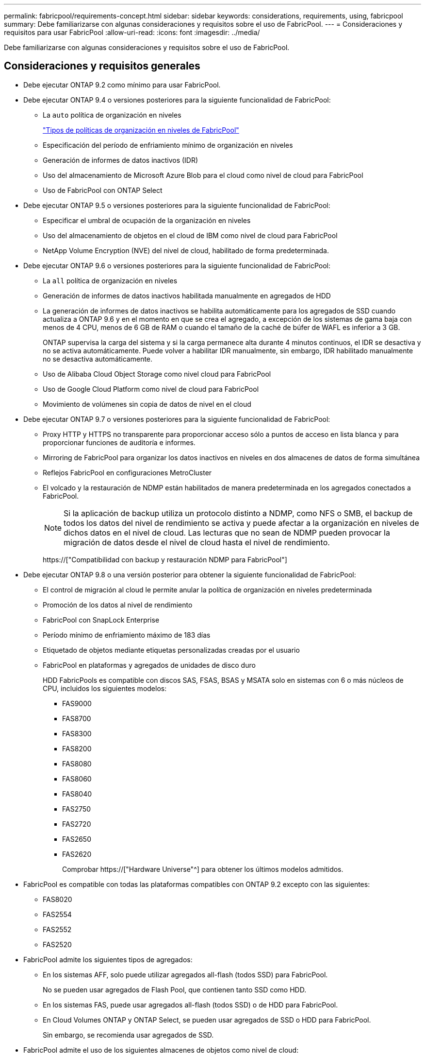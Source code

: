 ---
permalink: fabricpool/requirements-concept.html 
sidebar: sidebar 
keywords: considerations, requirements, using, fabricpool 
summary: Debe familiarizarse con algunas consideraciones y requisitos sobre el uso de FabricPool. 
---
= Consideraciones y requisitos para usar FabricPool
:allow-uri-read: 
:icons: font
:imagesdir: ../media/


[role="lead"]
Debe familiarizarse con algunas consideraciones y requisitos sobre el uso de FabricPool.



== Consideraciones y requisitos generales

* Debe ejecutar ONTAP 9.2 como mínimo para usar FabricPool.
* Debe ejecutar ONTAP 9.4 o versiones posteriores para la siguiente funcionalidad de FabricPool:
+
** La `auto` política de organización en niveles
+
link:tiering-policies-concept.html#types-of-fabricpool-tiering-policies["Tipos de políticas de organización en niveles de FabricPool"]

** Especificación del período de enfriamiento mínimo de organización en niveles
** Generación de informes de datos inactivos (IDR)
** Uso del almacenamiento de Microsoft Azure Blob para el cloud como nivel de cloud para FabricPool
** Uso de FabricPool con ONTAP Select


* Debe ejecutar ONTAP 9.5 o versiones posteriores para la siguiente funcionalidad de FabricPool:
+
** Especificar el umbral de ocupación de la organización en niveles
** Uso del almacenamiento de objetos en el cloud de IBM como nivel de cloud para FabricPool
** NetApp Volume Encryption (NVE) del nivel de cloud, habilitado de forma predeterminada.


* Debe ejecutar ONTAP 9.6 o versiones posteriores para la siguiente funcionalidad de FabricPool:
+
** La `all` política de organización en niveles
** Generación de informes de datos inactivos habilitada manualmente en agregados de HDD
** La generación de informes de datos inactivos se habilita automáticamente para los agregados de SSD cuando actualiza a ONTAP 9.6 y en el momento en que se crea el agregado, a excepción de los sistemas de gama baja con menos de 4 CPU, menos de 6 GB de RAM o cuando el tamaño de la caché de búfer de WAFL es inferior a 3 GB.
+
ONTAP supervisa la carga del sistema y si la carga permanece alta durante 4 minutos continuos, el IDR se desactiva y no se activa automáticamente. Puede volver a habilitar IDR manualmente, sin embargo, IDR habilitado manualmente no se desactiva automáticamente.

** Uso de Alibaba Cloud Object Storage como nivel cloud para FabricPool
** Uso de Google Cloud Platform como nivel de cloud para FabricPool
** Movimiento de volúmenes sin copia de datos de nivel en el cloud


* Debe ejecutar ONTAP 9.7 o versiones posteriores para la siguiente funcionalidad de FabricPool:
+
** Proxy HTTP y HTTPS no transparente para proporcionar acceso sólo a puntos de acceso en lista blanca y para proporcionar funciones de auditoría e informes.
** Mirroring de FabricPool para organizar los datos inactivos en niveles en dos almacenes de datos de forma simultánea
** Reflejos FabricPool en configuraciones MetroCluster
** El volcado y la restauración de NDMP están habilitados de manera predeterminada en los agregados conectados a FabricPool.
+
[NOTE]
====
Si la aplicación de backup utiliza un protocolo distinto a NDMP, como NFS o SMB, el backup de todos los datos del nivel de rendimiento se activa y puede afectar a la organización en niveles de dichos datos en el nivel de cloud. Las lecturas que no sean de NDMP pueden provocar la migración de datos desde el nivel de cloud hasta el nivel de rendimiento.

====
+
https://["Compatibilidad con backup y restauración NDMP para FabricPool"]



* Debe ejecutar ONTAP 9.8 o una versión posterior para obtener la siguiente funcionalidad de FabricPool:
+
** El control de migración al cloud le permite anular la política de organización en niveles predeterminada
** Promoción de los datos al nivel de rendimiento
** FabricPool con SnapLock Enterprise
** Período mínimo de enfriamiento máximo de 183 días
** Etiquetado de objetos mediante etiquetas personalizadas creadas por el usuario
** FabricPool en plataformas y agregados de unidades de disco duro
+
HDD FabricPools es compatible con discos SAS, FSAS, BSAS y MSATA solo en sistemas con 6 o más núcleos de CPU, incluidos los siguientes modelos:

+
*** FAS9000
*** FAS8700
*** FAS8300
*** FAS8200
*** FAS8080
*** FAS8060
*** FAS8040
*** FAS2750
*** FAS2720
*** FAS2650
*** FAS2620
+
Comprobar https://["Hardware Universe"^] para obtener los últimos modelos admitidos.





* FabricPool es compatible con todas las plataformas compatibles con ONTAP 9.2 excepto con las siguientes:
+
** FAS8020
** FAS2554
** FAS2552
** FAS2520


* FabricPool admite los siguientes tipos de agregados:
+
** En los sistemas AFF, solo puede utilizar agregados all-flash (todos SSD) para FabricPool.
+
No se pueden usar agregados de Flash Pool, que contienen tanto SSD como HDD.

** En los sistemas FAS, puede usar agregados all-flash (todos SSD) o de HDD para FabricPool.
** En Cloud Volumes ONTAP y ONTAP Select, se pueden usar agregados de SSD o HDD para FabricPool.
+
Sin embargo, se recomienda usar agregados de SSD.



* FabricPool admite el uso de los siguientes almacenes de objetos como nivel de cloud:
+
** NetApp StorageGRID 10.3 o posterior
** NetApp ONTAP S3 (ONTAP 9.8 y posterior)
** Almacenamiento de objetos en cloud de Alibaba
** Simple Storage Service (AWS S3) de Amazon Web Services
** Google Cloud Storage
** Almacenamiento de objetos en cloud de IBM
** Almacenamiento de Microsoft Azure Blob para el cloud


* El almacén de objetos «'bucket» (contenedor) que vaya a utilizar debe estar ya configurado, tener al menos 10 GB de espacio de almacenamiento y no debe cambiarse de nombre.
* Las parejas de ALTA DISPONIBILIDAD que usan FabricPool requieren una LIF de interconexión de clústeres para comunicarse con el almacén de objetos.
* No es posible desvincular un bucket de almacén de objetos de la configuración de FabricPool una vez que está conectada.
* Si utiliza pisos de rendimiento (calidad de servicio mínima), la política de organización en niveles de los volúmenes se debe establecer en `none` Antes de que el agregado pueda adjuntarse a FabricPool.
+
Otras políticas de organización en niveles impiden que el agregado se anexe a FabricPool.

* Debe seguir las directrices de prácticas recomendadas para usar FabricPool en situaciones específicas.
+
http://["Informe técnico de NetApp 4598: Prácticas recomendadas de FabricPool en ONTAP 9"^]





== Consideraciones adicionales al utilizar Cloud Volumes ONTAP

Cloud Volumes ONTAP no requiere una licencia de FabricPool, independientemente del proveedor de almacenamiento de objetos que utilice.



== Consideraciones adicionales sobre la organización en niveles de los datos a los que se accede mediante los protocolos SAN

En el caso de la organización en niveles de los datos a los que se accede mediante protocolos SAN, NetApp recomienda utilizar clouds privados, como StorageGRID, debido a consideraciones de conectividad.

*Importante*

+ debe tener en cuenta que, al utilizar FabricPool en un entorno SAN con un host Windows, si el almacenamiento de objetos deja de estar disponible durante un periodo prolongado de tiempo al organizar en niveles los datos en el cloud, es posible que no se pueda acceder a los archivos del LUN de NetApp en el host de Windows o desaparezcan. Consulte el artículo de la base de conocimientos link:https://kb.netapp.com/onprem/ontap/os/During_FabricPool_S3_object_store_unavailable_Windows_SAN_host_reported_filesystem_corruption["Durante el almacén de objetos de FabricPool S3 no disponible, un host SAN de Windows informó de daños en el sistema de archivos"^].



== Funcionalidad o funciones no compatibles con FabricPool

* Almacenes de objetos con WORM habilitado y versionado de objetos activado.
* Políticas de gestión de la vida útil de la información (ILM) que se aplican a los bloques de almacenamiento de objetos
+
ILM suele incluir diversas políticas de movimiento y eliminación. Estas políticas pueden provocar interrupciones en los datos del nivel de cloud de FabricPool. El uso de FabricPool con políticas de ILM que están configuradas en almacenes de objetos puede ocasionar la pérdida de datos.

* Transición de datos de 7-Mode mediante comandos de la CLI de ONTAP o la herramienta de transición de 7-Mode
* Virtualización FlexArray
* RAID SyncMirror, excepto en una configuración MetroCluster
* Volúmenes de SnapLock al utilizar ONTAP 9.7 y versiones anteriores
* Backup a cinta mediante SMTape para agregados habilitados para FabricPool
* La función de equilibrio automático
* Volúmenes que usan una garantía de espacio distinta de `none`
+
Con la excepción de los volúmenes raíz de SVM y los volúmenes de configuración de auditoría CIFS, FabricPool no admite la asociación de un nivel de cloud a un agregado que contenga volúmenes que utilicen una garantía de espacio distinta de `none`. Por ejemplo, un volumen con una garantía de espacio de `volume` (`-space-guarantee` `volume`) no es compatible.

* Clústeres con licencia DP_Optimized
* Agregados de Flash Pool

